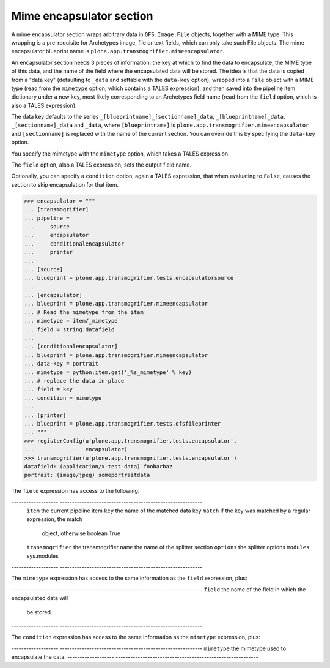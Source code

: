 Mime encapsulator section
-------------------------

A mime encapsulator section wraps arbitrary data in ``OFS.Image.File``
objects, together with a MIME type. This wrapping is a pre-requisite for
Archetypes image, file or text fields, which can only take such File objects.
The mime encapsulator blueprint name is
``plone.app.transmogrifier.mimeencapsulator``. 

An encapsulator section needs 3 pieces of information: the key at which to
find the data to encapsulate, the MIME type of this data, and the name of the
field where the encapsulated data will be stored. The idea is that the data
is copied from a "data key" (defaulting to ``_data`` and settable with the
``data-key`` option), wrapped into a ``File`` object with a MIME type (read
from the ``mimetype`` option, which contains a TALES expression), and then
saved into the pipeline item dictionary under a new key, most likely
corresponding to an Archetypes field name (read from the ``field`` option,
which is also a TALES expression).

The data key defaults to the series ``_[blueprintname]_[sectionname]_data``,
``_[blueprintname]_data``, ``_[sectionname]_data`` and ``_data``, where 
``[blueprintname]`` is ``plone.app.transmogrifier.mimeencapsulator`` and
``[sectionname]`` is replaced with the name of the current section. You can
override this by specifying the ``data-key`` option.

You specify the mimetype with the ``mimetype`` option, which takes a TALES 
expression.

The ``field`` option, also a TALES expression, sets the output field name.

Optionally, you can specify a ``condition`` option, again a TALES expression,
that when evaluating to ``False``, causes the section to skip encapsulation
for  that item.

>>> encapsulator = """
... [transmogrifier]
... pipeline =
...     source
...     encapsulator
...     conditionalencapsulator
...     printer
...
... [source]
... blueprint = plone.app.transmogrifier.tests.encapsulatorsource
...
... [encapsulator]
... blueprint = plone.app.transmogrifier.mimeencapsulator
... # Read the mimetype from the item
... mimetype = item/_mimetype
... field = string:datafield
...
... [conditionalencapsulator]
... blueprint = plone.app.transmogrifier.mimeencapsulator
... data-key = portrait
... mimetype = python:item.get('_%s_mimetype' % key)
... # replace the data in-place
... field = key
... condition = mimetype
... 
... [printer]
... blueprint = plone.app.transmogrifier.tests.ofsfileprinter
... """
>>> registerConfig(u'plone.app.transmogrifier.tests.encapsulator',
...                encapsulator)
>>> transmogrifier(u'plone.app.transmogrifier.tests.encapsulator')
datafield: (application/x-test-data) foobarbaz
portrait: (image/jpeg) someportraitdata

The ``field`` expression has access to the following:

------------------- ----------------------------------------------------------
 ``item``            the current pipeline item
 ``key``             the name of the matched data key
 ``match``           if the key was matched by a regular expression, the match
                     object, otherwise boolean True
 ``transmogrifier``  the transmogrifier
 ``name``            the name of the splitter section
 ``options``         the splitter options
 ``modules``         sys.modules
------------------- ----------------------------------------------------------

The ``mimetype`` expression has access to the same information as the ``field``
expression, plus:

------------------- ----------------------------------------------------------
``field``            the name of the field in which the encapsulated data will
                     be stored.
------------------- ----------------------------------------------------------

The ``condition`` expression has access to the same information as the
``mimetype`` expression, plus:

------------------- ----------------------------------------------------------
``mimetype``         the mimetype used to encapsulate the data.
------------------- ----------------------------------------------------------
